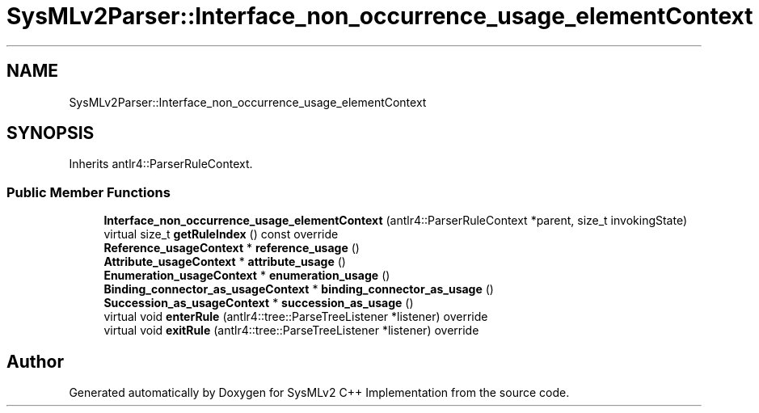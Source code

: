 .TH "SysMLv2Parser::Interface_non_occurrence_usage_elementContext" 3 "Version 1.0 Beta 2" "SysMLv2 C++ Implementation" \" -*- nroff -*-
.ad l
.nh
.SH NAME
SysMLv2Parser::Interface_non_occurrence_usage_elementContext
.SH SYNOPSIS
.br
.PP
.PP
Inherits antlr4::ParserRuleContext\&.
.SS "Public Member Functions"

.in +1c
.ti -1c
.RI "\fBInterface_non_occurrence_usage_elementContext\fP (antlr4::ParserRuleContext *parent, size_t invokingState)"
.br
.ti -1c
.RI "virtual size_t \fBgetRuleIndex\fP () const override"
.br
.ti -1c
.RI "\fBReference_usageContext\fP * \fBreference_usage\fP ()"
.br
.ti -1c
.RI "\fBAttribute_usageContext\fP * \fBattribute_usage\fP ()"
.br
.ti -1c
.RI "\fBEnumeration_usageContext\fP * \fBenumeration_usage\fP ()"
.br
.ti -1c
.RI "\fBBinding_connector_as_usageContext\fP * \fBbinding_connector_as_usage\fP ()"
.br
.ti -1c
.RI "\fBSuccession_as_usageContext\fP * \fBsuccession_as_usage\fP ()"
.br
.ti -1c
.RI "virtual void \fBenterRule\fP (antlr4::tree::ParseTreeListener *listener) override"
.br
.ti -1c
.RI "virtual void \fBexitRule\fP (antlr4::tree::ParseTreeListener *listener) override"
.br
.in -1c

.SH "Author"
.PP 
Generated automatically by Doxygen for SysMLv2 C++ Implementation from the source code\&.
